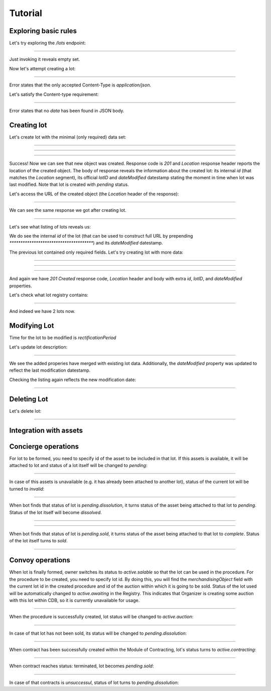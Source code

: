 .. _tutorial:

Tutorial
========

Exploring basic rules
---------------------

Let's try exploring the `/lots` endpoint:

**************************************

Just invoking it reveals empty set.

Now let's attempt creating a lot:

*******************************************

Error states that the only accepted Content-Type is `application/json`.

Let's satisfy the Content-type requirement:

*********************************

Error states that no `data` has been found in JSON body.


.. index:: Lot

Creating lot
------------


Let's create lot with the minimal (only required) data set:

**************************************

**************************************

**************************************

Success! Now we can see that new object was created. Response code is `201`
and `Location` response header reports the location of the created object.  The
body of response reveals the information about the created lot: its internal
`id` (that matches the `Location` segment), its official `lotID` and
`dateModified` datestamp stating the moment in time when lot was last
modified. Note that lot is created with `pending` status.

Let's access the URL of the created object (the `Location` header of the response):

**************************************

.. XXX body is empty for some reason (printf fails)

We can see the same response we got after creating lot.

**************************************

Let's see what listing of lots reveals us:


We do see the internal `id` of the lot (that can be used to construct full URL by prepending `**************************************`) and its `dateModified` datestamp.

The previous lot contained only required fields. Let's try creating lot with more data:

**************************************

**************************************

.. XXX patching lot to pending.dissolution

**************************************

And again we have `201 Created` response code, `Location` header and body with extra `id`, `lotID`, and `dateModified` properties.

Let's check what lot registry contains:

**************************************

And indeed we have 2 lots now.



Modifying Lot
-------------

Time for the lot to be modified is `rectificationPeriod`

Let's update lot description:

**************************************

.. XXX body is empty for some reason (printf fails)

We see the added properies have merged with existing lot data. Additionally, the `dateModified` property was updated to reflect the last modification datestamp.

Checking the listing again reflects the new modification date:

**************************************

Deleting Lot
------------

Let's delete lot:

**************************************

Integration with assets
-----------------------


Concierge operations
--------------------

For lot to be formed, you need to specify id of the asset to be included 
in that lot. If this assets is available, it will be attached to lot 
and status of a lot itself will be changed to `pending`:

**************************************

In case of this assets is unavailable (e.g. it has already been 
attached to another lot), status of the current lot will be turned to `invalid`:

**************************************

When bot finds that status of lot is `pending.dissolution`, it
turns status of the asset being attached to that lot to `pending`. Status of the lot itself will become `dissolved`.
   
**************************************

**************************************

When bot finds that status of lot is `pending.sold`, it
turns status of the asset being attached to that lot to `complete`. Status of the lot itself
turns to `sold`.


**************************************
   
Convoy operations
-----------------

When lot is finally formed, owner switches its status to `active.salable` so that the lot can be used in the
procedure. 
For the procedure to be created, you need to specify lot id. 
By doing this, you will find the `merchandisingObject` field with the current 
lot id in the created procedure and id of the auction within which 
it is going to be sold. Status of the lot used will be automatically changed 
to `active.awaiting` in the Registry. This indicates that Organizer is creating some auction with
this lot within CDB, so it is currently unavailable for usage.

**************************************

When the procedure is successfully created, lot status will be changed to 
`active.auction`: 


**************************************


In case of that lot has not been sold, its status will be changed to `pending.dissolution`:

**************************************

When contract has been successfully created within the Module of Contracting, lot's status turns to `active.contracting`:

**************************************

When contract reaches status: terminated, lot becomes `pending.sold`:

**************************************

In case of that contracts is `unsuccessul`, status of lot turns to `pending.dissolution`:

